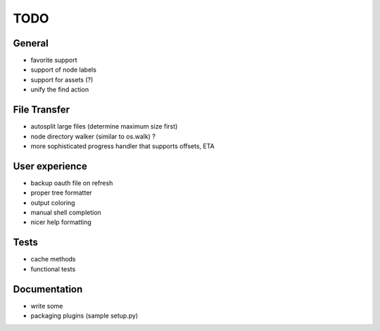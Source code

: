 TODO
----

General
~~~~~~~

* favorite support
* support of node labels
* support for assets (?)
* unify the find action

File Transfer
~~~~~~~~~~~~~

* autosplit large files (determine maximum size first)
* node directory walker (similar to os.walk) ?
* more sophisticated progress handler that supports offsets, ETA

User experience
~~~~~~~~~~~~~~~

* backup oauth file on refresh
* proper tree formatter
* output coloring
* manual shell completion
* nicer help formatting

Tests
~~~~~

* cache methods
* functional tests

Documentation
~~~~~~~~~~~~~

* write some
* packaging plugins (sample setup.py)
